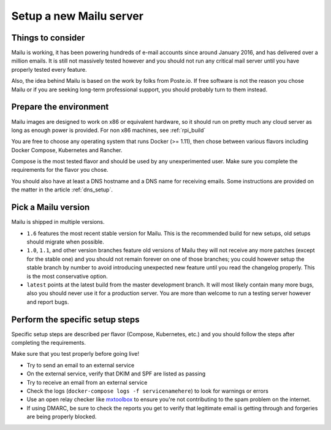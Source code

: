 Setup a new Mailu server
========================

Things to consider
------------------

Mailu is working, it has been powering hundreds of e-mail accounts
since around January 2016, and has delivered over a million emails.
It is still not massively tested however and
you should not run any critical mail server until you have properly tested
every feature.

Also, the idea behind Mailu is based on the work by folks from Poste.io.
If free software is not the reason you chose Mailu or if you are seeking
long-term professional support, you should probably turn to them instead.

Prepare the environment
-----------------------

Mailu images are designed to work on x86 or equivalent hardware, so it
should run on pretty much any cloud server as long as enough power is
provided. For non x86 machines, see :ref:`rpi_build`

You are free to choose any operating system that runs Docker (>= 1.11),
then chose between various flavors including Docker Compose, Kubernetes
and Rancher.

Compose is the most tested flavor and should be used by any unexperimented
user. Make sure you complete the requirements for the flavor you chose.

You should also have at least a DNS hostname and a DNS name for receiving
emails. Some instructions are provided on the matter in the article
:ref:`dns_setup`.


Pick a Mailu version
--------------------

Mailu is shipped in multiple versions.

- ``1.6`` features the most recent stable version for Mailu. This is the
  recommended build for new setups, old setups should migrate when possible.

- ``1.0``, ``1.1``, and other version branches feature old versions of Mailu
  they will not receive any more patches (except for the stable one) and you should
  not remain forever on one of those branches; you could however setup the stable
  branch by number to avoid introducing unexpected new feature until you read the
  changelog properly. This is the most conservative option.

- ``latest`` points at the latest build from the master
  development branch. It will most likely contain many more bugs, also you should
  never use it for a production server. You are more than welcome to run a testing
  server however and report bugs.

Perform the specific setup steps
--------------------------------

Specific setup steps are described per flavor (Compose, Kubernetes, etc.)
and you should follow the steps after completing the requirements.

Make sure that you test properly before going live!

- Try to send an email to an external service
- On the external service, verify that DKIM and SPF are listed as passing
- Try to receive an email from an external service
- Check the logs (``docker-compose logs -f servicenamehere``) to look for
  warnings or errors
- Use an open relay checker like `mxtoolbox`_
  to ensure you're not contributing to the spam problem on the internet.
- If using DMARC, be sure to check the reports you get to verify that legitimate
  email is getting through and forgeries are being properly blocked.

  .. _mxtoolbox: https://mxtoolbox.com/diagnostic.aspx
